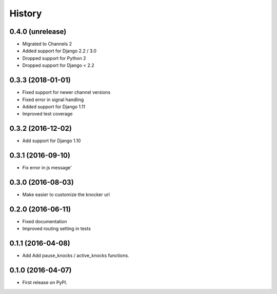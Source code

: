 .. :changelog:

History
-------

0.4.0 (unrelease)
++++++++++++++++++

* Migrated to Channels 2
* Added support for Django 2.2 / 3.0
* Dropped support for Python 2
* Dropped support for Django < 2.2

0.3.3 (2018-01-01)
++++++++++++++++++

* Fixed support for newer channel versions
* Fixed error in signal handling
* Added support for Django 1.11
* Improved test coverage

0.3.2 (2016-12-02)
++++++++++++++++++

* Add support for Django 1.10

0.3.1 (2016-09-10)
++++++++++++++++++

* Fix error in js message'

0.3.0 (2016-08-03)
++++++++++++++++++

* Make easier to customize the knocker url

0.2.0 (2016-06-11)
++++++++++++++++++

* Fixed documentation
* Improved routing setting in tests

0.1.1 (2016-04-08)
++++++++++++++++++

* Add Add pause_knocks / active_knocks functions.

0.1.0 (2016-04-07)
++++++++++++++++++

* First release on PyPI.
